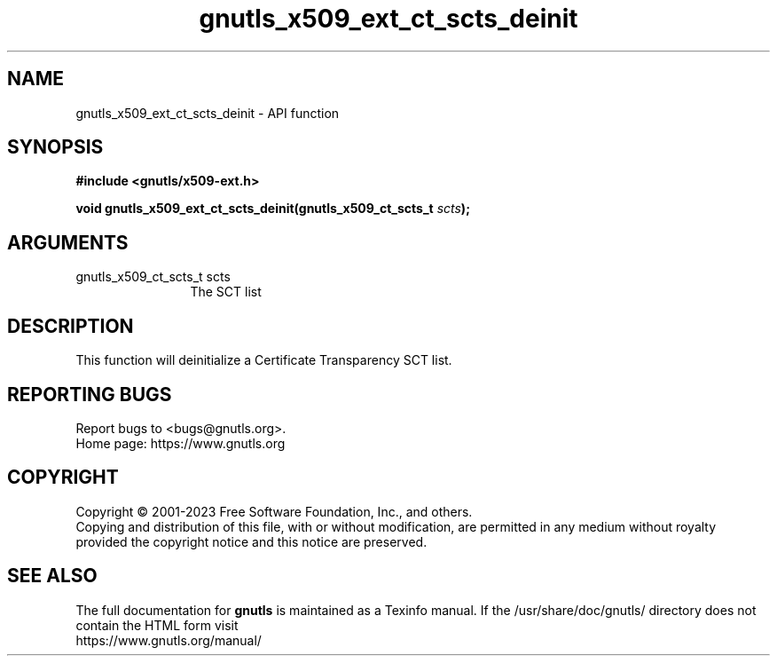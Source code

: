 .\" DO NOT MODIFY THIS FILE!  It was generated by gdoc.
.TH "gnutls_x509_ext_ct_scts_deinit" 3 "3.8.7" "gnutls" "gnutls"
.SH NAME
gnutls_x509_ext_ct_scts_deinit \- API function
.SH SYNOPSIS
.B #include <gnutls/x509-ext.h>
.sp
.BI "void gnutls_x509_ext_ct_scts_deinit(gnutls_x509_ct_scts_t " scts ");"
.SH ARGUMENTS
.IP "gnutls_x509_ct_scts_t scts" 12
The SCT list
.SH "DESCRIPTION"
This function will deinitialize a Certificate Transparency SCT list.
.SH "REPORTING BUGS"
Report bugs to <bugs@gnutls.org>.
.br
Home page: https://www.gnutls.org

.SH COPYRIGHT
Copyright \(co 2001-2023 Free Software Foundation, Inc., and others.
.br
Copying and distribution of this file, with or without modification,
are permitted in any medium without royalty provided the copyright
notice and this notice are preserved.
.SH "SEE ALSO"
The full documentation for
.B gnutls
is maintained as a Texinfo manual.
If the /usr/share/doc/gnutls/
directory does not contain the HTML form visit
.B
.IP https://www.gnutls.org/manual/
.PP
